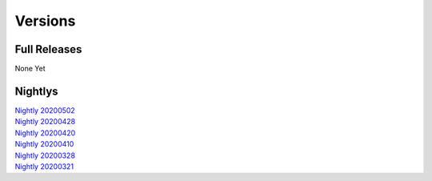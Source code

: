 Versions
========

Full Releases
-------------
None Yet

Nightlys
--------
| `Nightly 20200502 <https://github.com/Awesome-Arcade/Mazerator-old/releases/tag/Nightly-20200502>`_
| `Nightly 20200428 <https://github.com/Awesome-Arcade/Mazerator-old/releases/tag/Nightly-20200428>`_
| `Nightly 20200420 <https://github.com/Awesome-Arcade/Mazerator-old/releases/tag/Nightly-20200420>`_
| `Nightly 20200410 <https://github.com/Awesome-Arcade/Mazerator-old/releases/tag/Nightly-20200410>`_
| `Nightly 20200328 <https://github.com/Awesome-Arcade/Mazerator-old/releases/tag/Nightly-20200328>`_
| `Nightly 20200321 <https://github.com/Awesome-Arcade/Mazerator-old/releases/tag/Nightly-20200321>`_